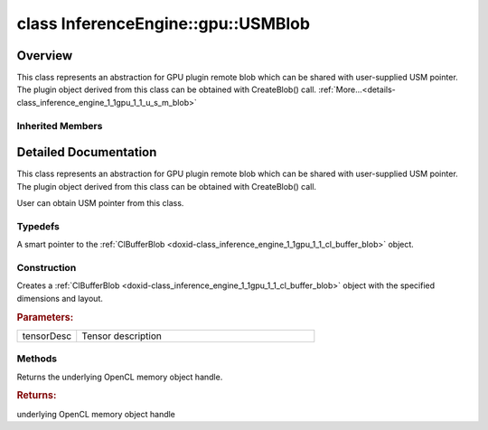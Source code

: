 .. index:: pair: class; InferenceEngine::gpu::USMBlob
.. _doxid-class_inference_engine_1_1gpu_1_1_u_s_m_blob:

class InferenceEngine::gpu::USMBlob
===================================



Overview
~~~~~~~~

This class represents an abstraction for GPU plugin remote blob which can be shared with user-supplied USM pointer. The plugin object derived from this class can be obtained with CreateBlob() call. :ref:`More...<details-class_inference_engine_1_1gpu_1_1_u_s_m_blob>`


.. ref-code-block:: cpp
	:class: doxyrest-overview-code-block

	#include <gpu_context_api_ocl.hpp>
	
	class USMBlob:
	    public :ref:`InferenceEngine::gpu::ClBlob<doxid-class_inference_engine_1_1gpu_1_1_cl_blob>`,
	    public InferenceEngine::gpu::details::param_map_obj_getter
	{
	public:
		// typedefs
	
		typedef std::shared_ptr<USMBlob> :ref:`Ptr<doxid-class_inference_engine_1_1gpu_1_1_u_s_m_blob_1a25cface5d398d6e72577421d7af1c4a3>`;

		// construction
	
		:ref:`USMBlob<doxid-class_inference_engine_1_1gpu_1_1_u_s_m_blob_1aa371c1bdee817fa31d01982f08244b1a>`(const :ref:`TensorDesc<doxid-class_inference_engine_1_1_tensor_desc>`& tensorDesc);

		// methods
	
		void \* :ref:`get<doxid-class_inference_engine_1_1gpu_1_1_u_s_m_blob_1ab1e54a9d5830d32cb1331044a78c4db4>`();
	};

Inherited Members
-----------------

.. ref-code-block:: cpp
	:class: doxyrest-overview-inherited-code-block

	public:
		// typedefs
	
		typedef std::shared_ptr<:ref:`Blob<doxid-class_inference_engine_1_1_blob>`> :ref:`Ptr<doxid-class_inference_engine_1_1_blob_1abb6c4f89181e2dd6d8a29ada2dfb4060>`;
		typedef std::shared_ptr<const :ref:`Blob<doxid-class_inference_engine_1_1_blob>`> :ref:`CPtr<doxid-class_inference_engine_1_1_blob_1a22946ecdb18fd8a9e8394087930d2092>`;
		typedef std::shared_ptr<:ref:`MemoryBlob<doxid-class_inference_engine_1_1_memory_blob>`> :ref:`Ptr<doxid-class_inference_engine_1_1_memory_blob_1a294bf7449b6181f29ac05636a5968e1d>`;
		typedef std::shared_ptr<const :ref:`MemoryBlob<doxid-class_inference_engine_1_1_memory_blob>`> :ref:`CPtr<doxid-class_inference_engine_1_1_memory_blob_1adae370cdc2fa2649928498f9e25dec9e>`;
		typedef std::shared_ptr<:ref:`RemoteBlob<doxid-class_inference_engine_1_1_remote_blob>`> :ref:`Ptr<doxid-class_inference_engine_1_1_remote_blob_1a495fd7cc9fbb55b2e0b6bc8b8790197b>`;
		typedef std::shared_ptr<const :ref:`RemoteBlob<doxid-class_inference_engine_1_1_remote_blob>`> :ref:`CPtr<doxid-class_inference_engine_1_1_remote_blob_1ac9b3ea19eb8864a1655b7ad8bb507521>`;
		typedef std::shared_ptr<:ref:`ClBlob<doxid-class_inference_engine_1_1gpu_1_1_cl_blob>`> :ref:`Ptr<doxid-class_inference_engine_1_1gpu_1_1_cl_blob_1a496702f6cd3883bf623ab193f3c6c1ac>`;

		// methods
	
		static :ref:`Ptr<doxid-class_inference_engine_1_1_blob_1abb6c4f89181e2dd6d8a29ada2dfb4060>` :ref:`CreateFromData<doxid-class_inference_engine_1_1_blob_1ae81db862104a25e3fb41f57d94dd41a6>`(const :ref:`DataPtr<doxid-namespace_inference_engine_1a91f97c826d2753815815c119ba383e63>`& data);
	
		template <
			typename T,
			typename std::enable_if<!std::is_pointer<T>::value&&!std::is_reference<T>::value, int>::type = 0,
			typename std::enable_if<std::is_base_of<Blob, T>::value, int>::type = 0
			>
		bool :ref:`is<doxid-class_inference_engine_1_1_blob_1aa07152ba7c9910abab46a7e8e58323bc>`();
	
		template <
			typename T,
			typename std::enable_if<!std::is_pointer<T>::value&&!std::is_reference<T>::value, int>::type = 0,
			typename std::enable_if<std::is_base_of<Blob, T>::value, int>::type = 0
			>
		bool :ref:`is<doxid-class_inference_engine_1_1_blob_1a74f56a3007a5dbabd8acda5e11d9568c>`() const;
	
		template <
			typename T,
			typename std::enable_if<!std::is_pointer<T>::value&&!std::is_reference<T>::value, int>::type = 0,
			typename std::enable_if<std::is_base_of<Blob, T>::value, int>::type = 0
			>
		T \* :ref:`as<doxid-class_inference_engine_1_1_blob_1abc7e63536f5f3811ba2b01455ad06954>`();
	
		template <
			typename T,
			typename std::enable_if<!std::is_pointer<T>::value&&!std::is_reference<T>::value, int>::type = 0,
			typename std::enable_if<std::is_base_of<Blob, T>::value, int>::type = 0
			>
		const T \* :ref:`as<doxid-class_inference_engine_1_1_blob_1aa7f7eef35f32cf11c76f3db57bd555f6>`() const;
	
		virtual const :ref:`TensorDesc<doxid-class_inference_engine_1_1_tensor_desc>`& :ref:`getTensorDesc<doxid-class_inference_engine_1_1_blob_1accdd939c62592f28a0ceb64cd60eb62e>`() const;
		virtual :ref:`TensorDesc<doxid-class_inference_engine_1_1_tensor_desc>`& :ref:`getTensorDesc<doxid-class_inference_engine_1_1_blob_1aaa14e36bf31d98a9c9db1054811201f0>`();
		virtual size_t :ref:`size<doxid-class_inference_engine_1_1_blob_1a2b5686fa129fdbe3d4ccc44210d911f7>`() const;
		virtual size_t :ref:`byteSize<doxid-class_inference_engine_1_1_blob_1a9f2049e262cea015e7640a82e4d70ccb>`() const;
		virtual size_t :ref:`element_size<doxid-class_inference_engine_1_1_blob_1a25690a7dd30e0c07abbf32f09c5f8735>`() const = 0;
		virtual void :ref:`allocate<doxid-class_inference_engine_1_1_blob_1a88866d4156b7936e2d60d7fff8c9f230>`() = 0;
		virtual bool :ref:`deallocate<doxid-class_inference_engine_1_1_blob_1af9ccc77bec5dbebd179291bbd88af881>`() = 0;
		void :ref:`setShape<doxid-class_inference_engine_1_1_blob_1abdce9a4dc4319da76b283ac68f9c0283>`(const :ref:`SizeVector<doxid-namespace_inference_engine_1a9400de686d3d0f48c30cd73d40e48576>`& dims);
		virtual :ref:`Blob::Ptr<doxid-class_inference_engine_1_1_blob_1abb6c4f89181e2dd6d8a29ada2dfb4060>` :ref:`createROI<doxid-class_inference_engine_1_1_blob_1a81168f9425c1d7c5fdb6f52210213a39>`(const :ref:`ROI<doxid-struct_inference_engine_1_1_r_o_i>`& roi) const;
	
		virtual :ref:`Blob::Ptr<doxid-class_inference_engine_1_1_blob_1abb6c4f89181e2dd6d8a29ada2dfb4060>` :ref:`createROI<doxid-class_inference_engine_1_1_blob_1a39d758fa25f8268c32af77379b062fbb>`(
			const std::vector<std::size_t>& begin,
			const std::vector<std::size_t>& end
			) const;
	
		virtual const :ref:`TensorDesc<doxid-class_inference_engine_1_1_tensor_desc>`& :ref:`getTensorDesc<doxid-class_inference_engine_1_1_memory_blob_1a359897a812bf64603a67e4fc92b71aae>`() const;
		virtual :ref:`TensorDesc<doxid-class_inference_engine_1_1_tensor_desc>`& :ref:`getTensorDesc<doxid-class_inference_engine_1_1_memory_blob_1ac86c87548512f03bebf72c47cde4cc65>`();
		virtual size_t :ref:`size<doxid-class_inference_engine_1_1_memory_blob_1a733d578f1a002e9f84b65229a61b05d6>`() const;
		virtual size_t :ref:`byteSize<doxid-class_inference_engine_1_1_memory_blob_1a4c1e80abfbca64b8c1d3d8918b7af084>`() const;
		virtual size_t :ref:`element_size<doxid-class_inference_engine_1_1_memory_blob_1a9b2f80180ea50adcbcab1cd68932209f>`() const;
		virtual void :ref:`allocate<doxid-class_inference_engine_1_1_memory_blob_1a6b8605e3863617c5985d21bc91837b8f>`() = 0;
		virtual bool :ref:`deallocate<doxid-class_inference_engine_1_1_memory_blob_1ad462f247d8dffc1e525f51899448a60c>`() = 0;
		virtual :ref:`LockedMemory<doxid-class_inference_engine_1_1_locked_memory>`<void> :ref:`rwmap<doxid-class_inference_engine_1_1_memory_blob_1a715863b45d88b97937e770d866bf1784>`() = 0;
		virtual :ref:`LockedMemory<doxid-class_inference_engine_1_1_locked_memory>`<const void> :ref:`rmap<doxid-class_inference_engine_1_1_memory_blob_1a055940ba42eb270f348bedea9726cf12>`() const = 0;
		virtual :ref:`LockedMemory<doxid-class_inference_engine_1_1_locked_memory>`<void> :ref:`wmap<doxid-class_inference_engine_1_1_memory_blob_1ac5c6b1ecf54a69f98a06df6d05187a7f>`() = 0;
		virtual :ref:`ParamMap<doxid-namespace_inference_engine_1ab952963217c4a8b098fd90ba51708a9f>` :ref:`getParams<doxid-class_inference_engine_1_1_remote_blob_1a505189408daf040db661b9aa3165e9fe>`() const = 0;
		virtual std::string :ref:`getDeviceName<doxid-class_inference_engine_1_1_remote_blob_1a73fe7479d1226ad52b68ea1bdba71336>`() const = 0;
		virtual std::shared_ptr<:ref:`RemoteContext<doxid-class_inference_engine_1_1_remote_context>`> :ref:`getContext<doxid-class_inference_engine_1_1_remote_blob_1afbce14019dbc6cbb3916606133f2df7c>`() const = 0;

.. _details-class_inference_engine_1_1gpu_1_1_u_s_m_blob:

Detailed Documentation
~~~~~~~~~~~~~~~~~~~~~~

This class represents an abstraction for GPU plugin remote blob which can be shared with user-supplied USM pointer. The plugin object derived from this class can be obtained with CreateBlob() call.

User can obtain USM pointer from this class.

Typedefs
--------

.. _doxid-class_inference_engine_1_1gpu_1_1_u_s_m_blob_1a25cface5d398d6e72577421d7af1c4a3:
.. index:: pair: typedef; Ptr

.. ref-code-block:: cpp
	:class: doxyrest-title-code-block

	typedef std::shared_ptr<USMBlob> Ptr

A smart pointer to the :ref:`ClBufferBlob <doxid-class_inference_engine_1_1gpu_1_1_cl_buffer_blob>` object.

Construction
------------

.. _doxid-class_inference_engine_1_1gpu_1_1_u_s_m_blob_1aa371c1bdee817fa31d01982f08244b1a:
.. index:: pair: function; USMBlob

.. ref-code-block:: cpp
	:class: doxyrest-title-code-block

	USMBlob(const :ref:`TensorDesc<doxid-class_inference_engine_1_1_tensor_desc>`& tensorDesc)

Creates a :ref:`ClBufferBlob <doxid-class_inference_engine_1_1gpu_1_1_cl_buffer_blob>` object with the specified dimensions and layout.



.. rubric:: Parameters:

.. list-table::
	:widths: 20 80

	*
		- tensorDesc

		- Tensor description

Methods
-------

.. _doxid-class_inference_engine_1_1gpu_1_1_u_s_m_blob_1ab1e54a9d5830d32cb1331044a78c4db4:
.. index:: pair: function; get

.. ref-code-block:: cpp
	:class: doxyrest-title-code-block

	void \* get()

Returns the underlying OpenCL memory object handle.



.. rubric:: Returns:

underlying OpenCL memory object handle


